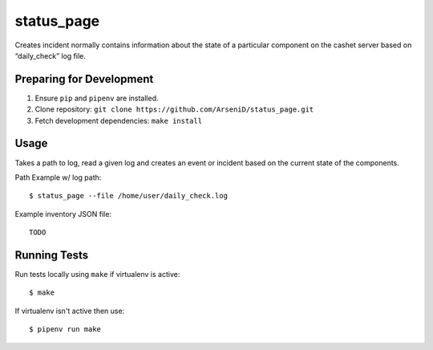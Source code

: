 status_page
========

Creates incident normally contains information about the state of a particular component on the cashet server based on “daily_check” log file.

Preparing for Development
--------------------------------

1. Ensure ``pip`` and ``pipenv`` are installed.
2. Clone repository: ``git clone https://github.com/ArseniD/status_page.git``
3. Fetch development dependencies: ``make install``

Usage
-------

Takes a path to log, read a given log and creates an event or incident based on the current state of the components.

Path Example w/ log path:

::

        $ status_page --file /home/user/daily_check.log


Example inventory JSON file:

::

   TODO

Running Tests
-----------------

Run tests locally using ``make`` if virtualenv is active:

::

        $ make

If virtualenv isn't active then use:

::

        $ pipenv run make
